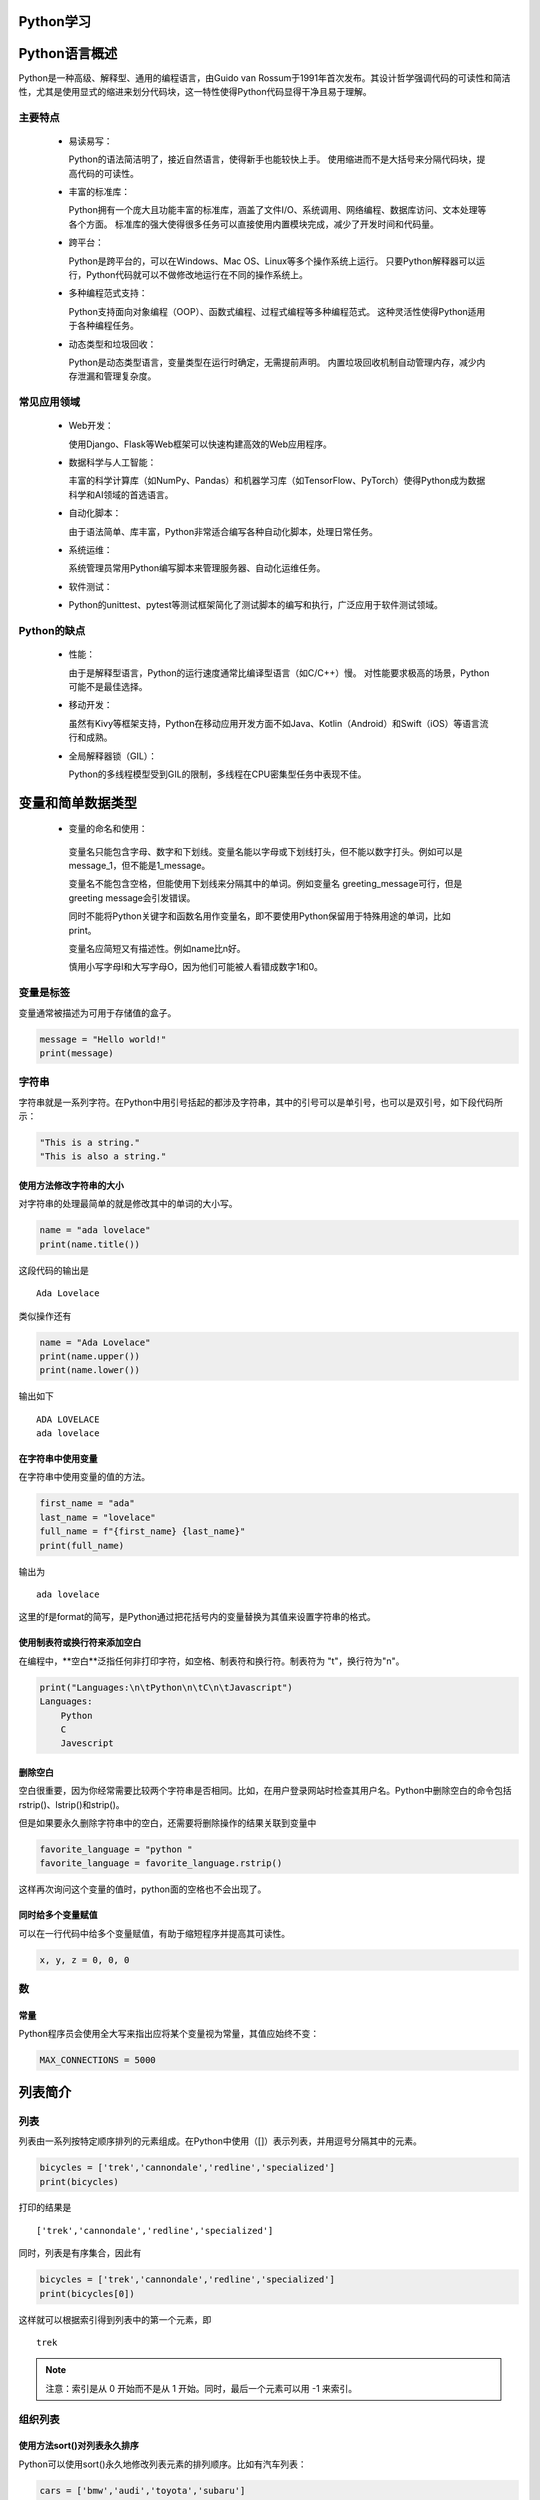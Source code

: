 Python学习
=====

.. _introduction:

Python语言概述
=================

Python是一种高级、解释型、通用的编程语言，由Guido van Rossum于1991年首次发布。其设计哲学强调代码的可读性和简洁性，尤其是使用显式的缩进来划分代码块，这一特性使得Python代码显得干净且易于理解。

.. _mainFeatures:

主要特点
---------

 - 易读易写：

   Python的语法简洁明了，接近自然语言，使得新手也能较快上手。
   使用缩进而不是大括号来分隔代码块，提高代码的可读性。

 - 丰富的标准库：

   Python拥有一个庞大且功能丰富的标准库，涵盖了文件I/O、系统调用、网络编程、数据库访问、文本处理等各个方面。
   标准库的强大使得很多任务可以直接使用内置模块完成，减少了开发时间和代码量。

 - 跨平台：

   Python是跨平台的，可以在Windows、Mac OS、Linux等多个操作系统上运行。
   只要Python解释器可以运行，Python代码就可以不做修改地运行在不同的操作系统上。

 - 多种编程范式支持：

   Python支持面向对象编程（OOP）、函数式编程、过程式编程等多种编程范式。
   这种灵活性使得Python适用于各种编程任务。

 - 动态类型和垃圾回收：

   Python是动态类型语言，变量类型在运行时确定，无需提前声明。
   内置垃圾回收机制自动管理内存，减少内存泄漏和管理复杂度。

常见应用领域
-----------

 - Web开发：

   使用Django、Flask等Web框架可以快速构建高效的Web应用程序。

 - 数据科学与人工智能：

   丰富的科学计算库（如NumPy、Pandas）和机器学习库（如TensorFlow、PyTorch）使得Python成为数据科学和AI领域的首选语言。

 - 自动化脚本：

   由于语法简单、库丰富，Python非常适合编写各种自动化脚本，处理日常任务。

 - 系统运维：

   系统管理员常用Python编写脚本来管理服务器、自动化运维任务。

 - 软件测试：

 - Python的unittest、pytest等测试框架简化了测试脚本的编写和执行，广泛应用于软件测试领域。

Python的缺点
-----------

 - 性能：

   由于是解释型语言，Python的运行速度通常比编译型语言（如C/C++）慢。
   对性能要求极高的场景，Python可能不是最佳选择。

 - 移动开发：

   虽然有Kivy等框架支持，Python在移动应用开发方面不如Java、Kotlin（Android）和Swift（iOS）等语言流行和成熟。

 - 全局解释器锁（GIL）：

   Python的多线程模型受到GIL的限制，多线程在CPU密集型任务中表现不佳。

变量和简单数据类型
===================

 - 变量的命名和使用：

  变量名只能包含字母、数字和下划线。变量名能以字母或下划线打头，但不能以数字打头。例如可以是message_1，但不能是1_message。

  变量名不能包含空格，但能使用下划线来分隔其中的单词。例如变量名 greeting_message可行，但是 greeting message会引发错误。

  同时不能将Python关键字和函数名用作变量名，即不要使用Python保留用于特殊用途的单词，比如print。

  变量名应简短又有描述性。例如name比n好。

  慎用小写字母l和大写字母O，因为他们可能被人看错成数字1和0。

变量是标签
------------------

变量通常被描述为可用于存储值的盒子。

.. code-block:: python

    message = "Hello world!"
    print(message)

字符串
-----------------

字符串就是一系列字符。在Python中用引号括起的都涉及字符串，其中的引号可以是单引号，也可以是双引号，如下段代码所示：

.. code-block:: python

    "This is a string."
    "This is also a string."

使用方法修改字符串的大小
~~~~~~~~~~~~~~~~~~~~

对字符串的处理最简单的就是修改其中的单词的大小写。

.. code-block:: python

    name = "ada lovelace"
    print(name.title())

这段代码的输出是

::

    Ada Lovelace

类似操作还有

.. code-block:: python

    name = "Ada Lovelace"
    print(name.upper())
    print(name.lower())

输出如下

::

    ADA LOVELACE
    ada lovelace

在字符串中使用变量
~~~~~~~~~~~~~~~~~~

在字符串中使用变量的值的方法。

.. code-block:: python

    first_name = "ada"
    last_name = "lovelace"
    full_name = f"{first_name} {last_name}"
    print(full_name)

输出为

::

    ada lovelace

这里的f是format的简写，是Python通过把花括号内的变量替换为其值来设置字符串的格式。

使用制表符或换行符来添加空白
~~~~~~~~~~~~~~~~~~~~~~~

在编程中，**空白**泛指任何非打印字符，如空格、制表符和换行符。制表符为 "\t"，换行符为"\n"。

.. code-block:: python

    print("Languages:\n\tPython\n\tC\n\tJavascript")
    Languages:
        Python
        C
        Javescript

删除空白
~~~~~~~~~~~~~~~~~~~~~~

空白很重要，因为你经常需要比较两个字符串是否相同。比如，在用户登录网站时检查其用户名。Python中删除空白的命令包括rstrip()、lstrip()和strip()。

但是如果要永久删除字符串中的空白，还需要将删除操作的结果关联到变量中

.. code-block:: python

    favorite_language = "python "
    favorite_language = favorite_language.rstrip()

这样再次询问这个变量的值时，python面的空格也不会出现了。

同时给多个变量赋值
~~~~~~~~~~~~~~~~~~~~

可以在一行代码中给多个变量赋值，有助于缩短程序并提高其可读性。

.. code-block:: python

    x, y, z = 0, 0, 0

数
------------------

常量
~~~~~~~~~~~~~~~~~~~

Python程序员会使用全大写来指出应将某个变量视为常量，其值应始终不变：

.. code-block:: python

    MAX_CONNECTIONS = 5000

列表简介
=================

列表
------------------

列表由一系列按特定顺序排列的元素组成。在Python中使用（[]）表示列表，并用逗号分隔其中的元素。

.. code-block:: python

    bicycles = ['trek','cannondale','redline','specialized']
    print(bicycles)
  
打印的结果是

::

    ['trek','cannondale','redline','specialized']

同时，列表是有序集合，因此有

.. code-block:: python

    bicycles = ['trek','cannondale','redline','specialized']
    print(bicycles[0])

这样就可以根据索引得到列表中的第一个元素，即

::

    trek

.. note::

   注意：索引是从 0 开始而不是从 1 开始。同时，最后一个元素可以用 -1 来索引。

组织列表
-----------------------

使用方法sort()对列表永久排序
~~~~~~~~~~~~~~~~~~~~~~~

Python可以使用sort()永久地修改列表元素的排列顺序。比如有汽车列表：

.. code-block:: python

    cars = ['bmw','audi','toyota','subaru']

我们使用sort()命令

.. code-block:: Python

    cars.sort()
    print(cars)

我们可以得到根据按照字母顺序排列的列表

.. code-block:: python

    ['audi','bmw','subaru','toyota']

同时，我们也可以让字母按照逆序来排列，只需要向sort()方法传递参数reverse=True即可

.. code-block:: python

    cars = ['bmw','audi','toyota','subaru']
    cars.sort(reverse=True)
    print(cars)

这样，我们得到的即为逆序排列的列表

.. code-block:: python

    ['toyota','subaru','bmw','audi']

使用函数sorted()对列表临时排序
~~~~~~~~~~~~~~~~~~~~~~

使用函数sorted()可以保留列表元素原来的排列顺序，并以特定的顺序呈现它们。

.. code-block:: python

    cars = ['bmw','audi','toyota','subaru']
    print(sorted(cars))
    print(cars)

这两段的输出分别是

.. code-block:: python

    ['audi','bmw','subaru','toyota']
    ['bmw','audi','toyota','subaru']

可以看出列表元素的顺序并没有发生改变，但是我们用特定顺序呈现了它们。当然我们也可以使用函数reverse=True来逆序排列。

倒着打印列表
~~~~~~~~~~~~~~~~~~~~~~~

要反着打印列表，可以使用方法reverse()。

.. code-block:: python

    cars = ['bmw','audi','toyota','subaru']
    print(cars)

    cars.reverse()
    print(cars)

这样可以得到如下输出

.. code-block:: python

    ['bmw','audi','toyota','subaru']
    ['subaru','toyota','audi','bmw']

.. note::

   注意：reverse()不是按照与字母顺序相反的顺序来排列列表元素，而只是反转列表元素的排列顺序，同时该方法也是永久性的修改列表元素的排列顺序。

确定列表的长度
~~~~~~~~~~~~~~~~~~~

使用len()可以快速获取列表的长度。

::

    >>> cars = ['bmw','audi','toyota','subaru']
    >>> len(cars)

输出如下

::

    4

.. note::

   注意：Python计算列表元素长度时从1开始，因此确定列表长度时，应该不会遇到差一错误。

操作列表
===================

遍历整个列表
--------------------

需要对列表中的每个元素都执行相同的操作时，可使用Python中的for循环。比如下方代码

.. code-block:: python

        magicians = ['alice','david','carolina']
        for magician in magicians:
            print(magician)

该段代码的输出为

.. code-block:: python

        alice
        david
        carolina

创建数值列表
--------------------

使用函数range()
~~~~~~~~~~~~~~~~~~~~~

Python函数range()可以轻松的生成一系列数。例如

.. code-block:: python

        for value in range(1,5):
            print(value)

下面是输出，可以发现包含了1，但是没有包含5

.. code-block:: python

        1
        2
        3
        4

使用range()创建数字列表
~~~~~~~~~~~~~~~~~~~

要创建数字列表，可以使用函数list()将range()的结果直接转换成列表，如

.. code-block:: python

        numbers = list(range(1,6))
        print(numbers)

输出如下

.. code-block:: python

        [1, 2, 3, 4, 5]

使用range()时，可以指定步长。如打印 1 ~ 10 的偶数

.. code-block:: python

        even_numbers = list(range(2, 11, 2))
        print(even_numbers)

输出如下

.. code-block:: python

        [2, 4, 6, 8, 10]

可以看出从2到11，每隔2输出了一个数字。

对数字列表执行简单的统计计算
~~~~~~~~~~~~~~~~~~~~

专门用于处理数字列表的Python函数包括：

::

    >>> min()
    >>> max()
    >>> sum()

列表解析
~~~~~~~~~~~~~~~~~~~~~~

列表解析即使用较短的代码实现长代码相同的操作，比如下面这两段代码

代码a：

.. code-block:: python

        lifang1 = []
        for value in range(1,10):
            lifang = value ** 3
            lifang1.append(lifang)
        
        print(lifang1)

代码b：

.. code-block:: python

        lifang2 = [ value ** 3 for value in range(1,10) ]
        print(lifang2)

这两段代码的输出都为

.. code-block:: python

        [1, 8, 27, 64, 125, 216, 343, 512, 729]

使用列表的一部分
---------------

切片
~~~~~~~~~~~~~~

要创建切片，可以指定要使用的第一个元素和最后一个元素的索引。与range()一样，Python在到达第二个索引之前的元素后停止。比如：

.. code-block:: python

        players = ['charles','martina','michael','florence','eli']
        print(players[0:3])

这样我们得到的输出为第0个元素、第1个元素和第2个元素：

.. code-block:: python

        ['charles','martina','michael']

遍历列表
~~~~~~~~~~~~~~

如果要遍历列表中的部分元素，可以在for循环中使用切片

.. code-block:: python

        players = ['charles','martina','michael','florence','eli']
        print("Here are the first three players on my team:")
        for player in players[:3]:
            print(player.title())

我们可以得到如下输出

::
    
    Here are the first three players on my team:
    Charles
    Martina
    Michael

复制列表
~~~~~~~~~~~~~~~~

我们可以通过同时省略起始索引和终止索引([:])来创建一个包含整个列表的切片。

元组
----------------

Python将不能修改的值称为不可变的，而不可变的列表被称为元组。

定义元组
~~~~~~~~~~~~~~~~~~

元组看起来像列表，但使用圆括号而非中括号来标识。定义元组后，就可以使用索引来访问其元素，就像访问列表元素一样。

比如，

.. code-block:: python

        dimensions = ( 200 , 50 )
        print(dimensions[0])
        print(dimensions[1])

输出如下

.. code-block:: python

        200
        50

同样，我们也可以使用for循环来遍历元组中的所有值

.. code-block:: python

        dimensions = ( 200 , 50 )
        for dimension in dimensions:
            print(dimension)

输出同上一个代码块一样。

.. note::

    元组可以被重修赋值，但是不能被修改。

如果想要修改元组中的变量，可以通过重新赋值的方式

.. code-block:: python

        dimensions = ( 200, 50 )
        print("Original dimensions:")
        for dimension in dimensions:
            print(dimension)

        dimensions = ( 400 , 100 )
        print("\nModified dimensions:")
        for dimension in dimensions:
            print(dimension)

输出如下

.. code-block:: python

        Original dimensions:
        200
        50
        
        Modified dimensions:
        400
        100

if语句
==================

